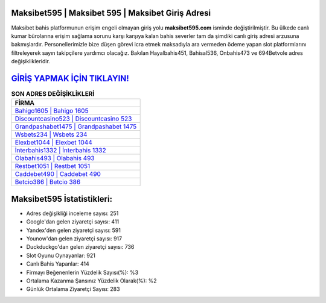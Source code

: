 ﻿Maksibet595 | Maksibet 595 | Maksibet Giriş Adresi
===================================

.. image:: images/maksibet-giris.jpg
   :width: 600
   
Maksibet bahis platformunun erişim engeli olmayan giriş yolu **maksibet595.com** isminde değiştirilmiştir. Bu ülkede canlı kumar bürolarına erişim sağlama sorunu karşı karşıya kalan bahis severler tam da şimdiki canlı giriş adresi arzusuna bakmışlardır. Personellerimizle bize düşen görevi icra etmek maksadıyla ara vermeden ödeme yapan slot platformlarını filtreleyerek sayın takipçilere yardımcı olacağız. Bakılan Hayalbahis451, Bahisal536, Onbahis473 ve 694Betvole adres değişiklikleridir.

`GİRİŞ YAPMAK İÇİN TIKLAYIN! <https://urlday.cc/git>`_
==============

.. list-table:: **SON ADRES DEĞİŞİKLİKLERİ**
   :widths: 100
   :header-rows: 1

   * - FİRMA
   * - `Bahigo1605 | Bahigo 1605 <bahigo1605-bahigo-1605-bahigo-giris-adresi.html>`_
   * - `Discountcasino523 | Discountcasino 523 <discountcasino523-discountcasino-523-discountcasino-giris-adresi.html>`_
   * - `Grandpashabet1475 | Grandpashabet 1475 <grandpashabet1475-grandpashabet-1475-grandpashabet-giris-adresi.html>`_	 
   * - `Wsbets234 | Wsbets 234 <wsbets234-wsbets-234-wsbets-giris-adresi.html>`_	 
   * - `Elexbet1044 | Elexbet 1044 <elexbet1044-elexbet-1044-elexbet-giris-adresi.html>`_ 
   * - `İnterbahis1332 | İnterbahis 1332 <interbahis1332-interbahis-1332-interbahis-giris-adresi.html>`_
   * - `Olabahis493 | Olabahis 493 <olabahis493-olabahis-493-olabahis-giris-adresi.html>`_	 
   * - `Restbet1051 | Restbet 1051 <restbet1051-restbet-1051-restbet-giris-adresi.html>`_
   * - `Caddebet490 | Caddebet 490 <caddebet490-caddebet-490-caddebet-giris-adresi.html>`_
   * - `Betcio386 | Betcio 386 <betcio386-betcio-386-betcio-giris-adresi.html>`_
	 
Maksibet595 İstatistikleri:
===================================	 
* Adres değişikliği inceleme sayısı: 251
* Google'dan gelen ziyaretçi sayısı: 411
* Yandex'den gelen ziyaretçi sayısı: 591
* Younow'dan gelen ziyaretçi sayısı: 917
* Duckduckgo'dan gelen ziyaretçi sayısı: 736
* Slot Oyunu Oynayanlar: 921
* Canlı Bahis Yapanlar: 414
* Firmayı Beğenenlerin Yüzdelik Sayısı(%): %3
* Ortalama Kazanma Şansınız Yüzdelik Olarak(%): %2
* Günlük Ortalama Ziyaretçi Sayısı: 283
